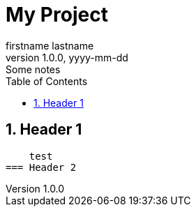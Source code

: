 = My Project
firstname lastname
1.0.0, yyyy-mm-dd: Some notes
ifndef::imagesdir[:imagesdir: images]
//:toc-placement!:  // prevents the generation of the doc at this position, so it can be printed afterwards
:sourcedir: ../src/main/java
:icons: font
:sectnums:    // Nummerierung der Überschriften / section numbering
:toc: left

//Need this blank line after ifdef, don't know why...
ifdef::backend-html5[]

// print the toc here (not at the default position)
//toc::[]

== Header 1

    test
=== Header 2


